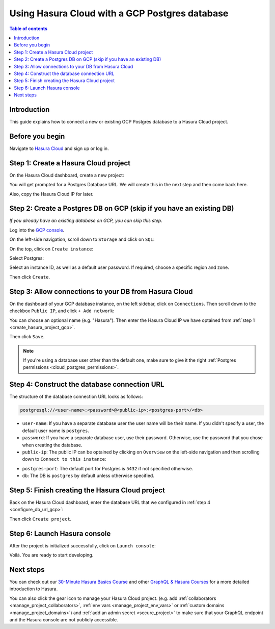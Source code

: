 .. meta::
   :description: Using Hasura with a GCP Postgres database
   :keywords: hasura, docs, existing database, guide, gcp

.. _cloud_existing_db_gcp:

Using Hasura Cloud with a GCP Postgres database
===============================================

.. contents:: Table of contents
  :backlinks: none
  :depth: 2
  :local:

Introduction
------------

This guide explains how to connect a new or existing GCP Postgres database to a Hasura Cloud project.

Before you begin
----------------

Navigate to `Hasura Cloud <https://cloud.hasura.io/>`__ and sign up or log in.

.. _create_hasura_project_gcp:

Step 1: Create a Hasura Cloud project
-------------------------------------

On the Hasura Cloud dashboard, create a new project:

.. thumbnail:: /img/graphql/cloud/existing-db/create-hasura-cloud-project.png
   :alt: Create Hasura Cloud project
   :width: 1000px

You will get prompted for a Postgres Database URL. We will create this in the next step and then come back here.

.. thumbnail:: /img/graphql/cloud/existing-db/database-setup.png
   :alt: Hasura Cloud database setup
   :width: 500px

Also, copy the Hasura Cloud IP for later.

.. _create_pg_db_gcp:

Step 2: Create a Postgres DB on GCP (skip if you have an existing DB)
---------------------------------------------------------------------

*If you already have an existing database on GCP, you can skip this step.*

Log into the `GCP console <https://console.cloud.google.com/>`__.

On the left-side navigation, scroll down to ``Storage`` and click on ``SQL``:

.. thumbnail:: /img/graphql/cloud/existing-db/gcp/gcp-navigate-to-sql.png
   :alt: Navigate to SQL in GCP
   :width: 250px

On the top, click on ``Create instance``:

.. thumbnail:: /img/graphql/cloud/existing-db/gcp/gcp-create-instance.png
   :alt: Create database instance in GCP
   :width: 1000px

Select Postgres:

.. thumbnail:: /img/graphql/cloud/existing-db/gcp/gcp-select-postgres.png
   :alt: Select Postgres database instance in GCP
   :width: 1000px

Select an instance ID, as well as a default user password. If required, choose a specific region and zone. 

.. thumbnail:: /img/graphql/cloud/existing-db/gcp/gcp-configure-instance.png
   :alt: Configure database instance in GCP
   :width: 500px

Then click ``Create``.

Step 3: Allow connections to your DB from Hasura Cloud
------------------------------------------------------

On the dashboard of your GCP database instance, on the left sidebar, click on ``Connections``. Then scroll down to the checkbox ``Public IP``, and click ``+ Add network``:

.. thumbnail:: /img/graphql/cloud/existing-db/gcp/gcp-connections.png
   :alt: Navigate to connections in GCP
   :width: 600px

You can choose an optional name (e.g. "Hasura"). Then enter the Hasura Cloud IP we have optained from :ref:`step 1 <create_hasura_project_gcp>`.

.. thumbnail:: /img/graphql/cloud/existing-db/gcp/gcp-add-network.png
   :alt: Add a new network in GCP
   :width: 600px

Then click ``Save``.

.. note::

   If you're using a database user other than the default one, make sure to give it the right :ref:`Postgres permissions <cloud_postgres_permissions>`.

.. _configure_db_url_gcp:

Step 4: Construct the database connection URL
---------------------------------------------

The structure of the database connection URL looks as follows:

.. code-block:: bash

    postgresql://<user-name>:<password>@<public-ip>:<postgres-port>/<db>

- ``user-name``: If you have a separate database user the user name will be their name. If you didn't specify a user, the default user name is ``postgres``.
- ``password``: If you have a separate database user, use their password. Otherwise, use the password that you chose when creating the database.
- ``public-ip``: The public IP can be optained by clicking on ``Overview`` on the left-side navigation and then scrolling down to ``Connect to this instance``:

.. thumbnail:: /img/graphql/cloud/existing-db/gcp/gcp-public-ip.png
   :alt: Find the public IP for a GCP Postgres database
   :width: 700px
   
- ``postgres-port``: The default port for Postgres is ``5432`` if not specified otherwise.
- ``db``: The DB is ``postgres`` by default unless otherwise specified.

Step 5: Finish creating the Hasura Cloud project
------------------------------------------------

Back on the Hasura Cloud dashboard, enter the database URL that we configured in :ref:`step 4 <configure_db_url_gcp>`:

.. thumbnail:: /img/graphql/cloud/existing-db/finish-create-project.png
   :alt: Finish creating the Hasura Cloud project
   :width: 500px

Then click ``Create project``.

Step 6: Launch Hasura console
-----------------------------

After the project is initialized successfully, click on ``Launch console``:

.. thumbnail:: /img/graphql/cloud/existing-db/launch-console.png
   :alt: Launch the Hasura console
   :width: 900px

Voilà. You are ready to start developing.

.. thumbnail:: /img/graphql/cloud/existing-db/hasura-console.png
   :alt: Hasura console
   :width: 900px

Next steps
----------

You can check out our `30-Minute Hasura Basics Course <https://hasura.io/learn/graphql/hasura/introduction/>`__
and other `GraphQL & Hasura Courses <https://hasura.io/learn/>`__ for a more detailed introduction to Hasura.

You can also click the gear icon to manage your Hasura Cloud project. (e.g. add :ref:`collaborators <manage_project_collaborators>`,
:ref:`env vars <manage_project_env_vars>` or :ref:`custom domains <manage_project_domains>`) and :ref:`add an admin secret <secure_project>`
to make sure that your GraphQL endpoint and the Hasura console are not publicly accessible.

.. thumbnail:: /img/graphql/cloud/getting-started/project-manage.png
  :alt: Project actions
  :width: 860px
